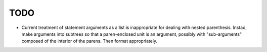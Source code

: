 ====
TODO
====

* Current treatment of statement arguments as a list is inappropriate for
  dealing with nested parenthesis. Instad, make arguments into subtrees so
  that a paren-enclosed unit is an argument, possibly with "sub-arguments"
  composed of the interior of the parens. Then format appropriately.